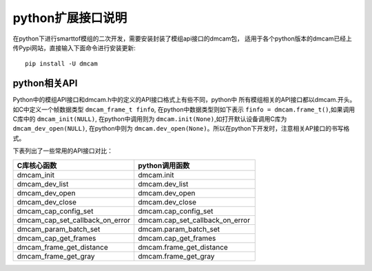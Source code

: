 python扩展接口说明
=======================

在python下进行smarttof模组的二次开发，需要安装封装了模组api接口的dmcam包，
适用于各个python版本的dmcam已经上传Pypi网站，直接输入下面命令进行安装更新::

	pip install -U dmcam
	
python相关API
++++++++++++++++++++++

Python中的模组API接口和dmcam.h中的定义的API接口格式上有些不同，python中
所有模组相关的API接口都以dmcam.开头。如C中定义一个帧数据类型 ``dmcam_frame_t finfo``,
在python中数据类型则如下表示 ``finfo = dmcam.frame_t()``,如果调用C库中的 ``dmcam_init(NULL)``,
在python中调用则为 ``dmcam.init(None)``,如打开默认设备调用C库为 ``dmcam_dev_open(NULL)``,
在python中则为 ``dmcam.dev_open(None)``。所以在python下开发时，注意相关AP接口的书写格式。

下表列出了一些常用的API接口对比：

.. list-table::
	:widths: 60 60
	:header-rows: 1
	
	* - C库核心函数
	  - python调用函数
	* - dmcam_init
	  - dmcam.init
	* - dmcam_dev_list
	  - dmcam.dev_list	  
	* - dmcam_dev_open
	  - dmcam.dev_open
	* - dmcam_dev_close
	  - dmcam.dev_close	
	* - dmcam_cap_config_set
	  - dmcam.cap_config_set
	* - dmcam_cap_set_callback_on_error
	  - dmcam.cap_set_callback_on_error	  
	* - dmcam_param_batch_set
	  - dmcam.param_batch_set	  
	* - dmcam_cap_get_frames
	  - dmcam.cap_get_frames
	* - dmcam_frame_get_distance
	  - dmcam.frame_get_distance
	* - dmcam_frame_get_gray
	  - dmcam.frame_get_gray